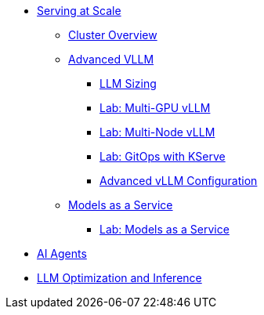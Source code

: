 * xref:serving-at-scale/index.adoc[Serving at Scale]
** xref:serving-at-scale/cluster-overview.adoc[Cluster Overview]
** xref:serving-at-scale/advanced-vllm/index.adoc[Advanced VLLM]
*** xref:serving-at-scale/advanced-vllm/llm-sizing.adoc[LLM Sizing]
*** xref:serving-at-scale/advanced-vllm/single-node-multi-gpu.adoc[Lab: Multi-GPU vLLM]
*** xref:serving-at-scale/advanced-vllm/multi-node-multi-gpu.adoc[Lab: Multi-Node vLLM]
*** xref:serving-at-scale/advanced-vllm/kserve-gitops.adoc[Lab: GitOps with KServe]
*** xref:serving-at-scale/advanced-vllm/vllm-configuration.adoc[Advanced vLLM Configuration]

** xref:serving-at-scale/maas/index.adoc[Models as a Service]
*** xref:serving-at-scale/maas/maas-lab.adoc[Lab: Models as a Service]

* xref:ai-agentic/index.adoc[AI Agents]

* xref:llm-optimization-and-inference/index.adoc[LLM Optimization and Inference]

